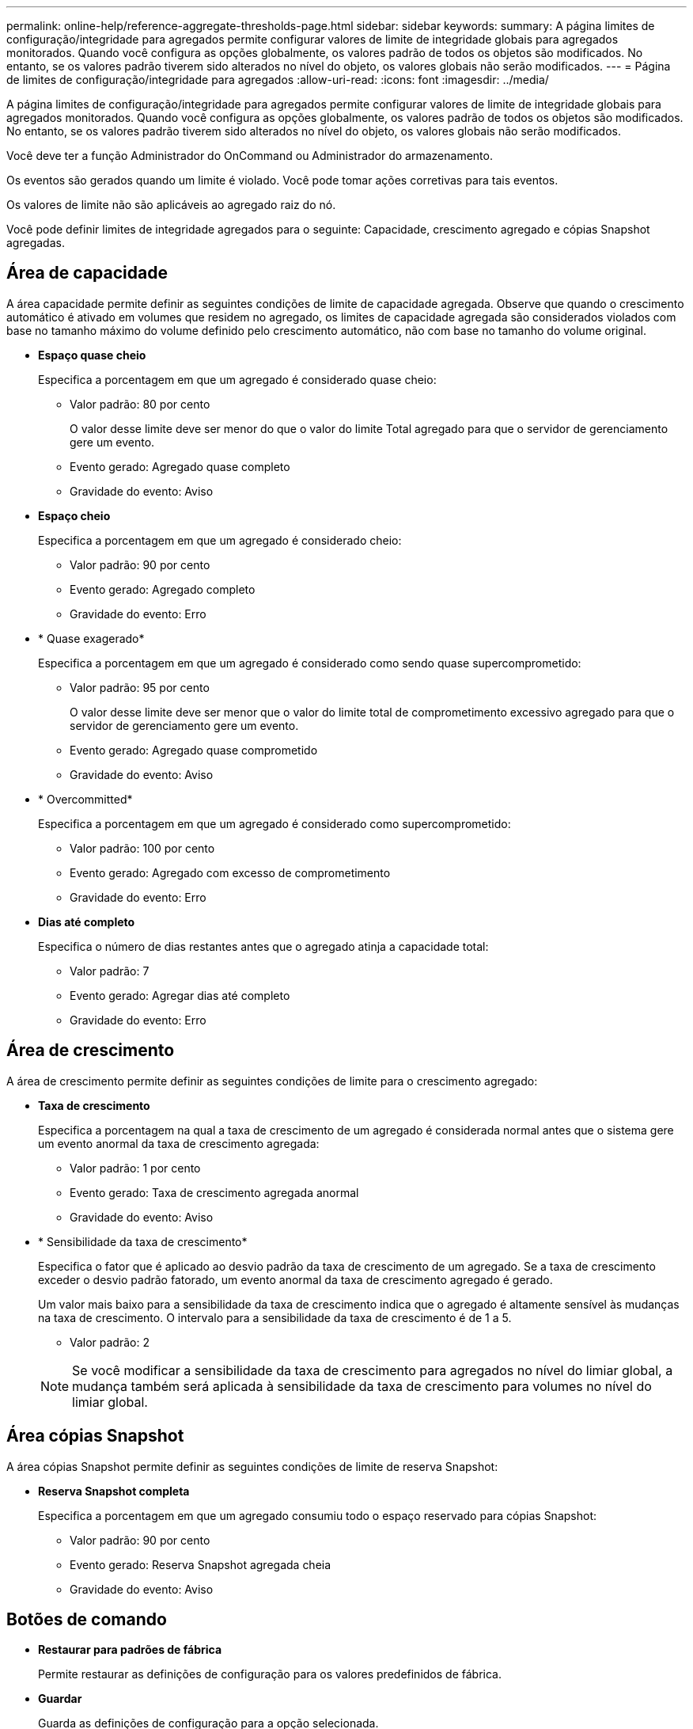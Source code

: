 ---
permalink: online-help/reference-aggregate-thresholds-page.html 
sidebar: sidebar 
keywords:  
summary: A página limites de configuração/integridade para agregados permite configurar valores de limite de integridade globais para agregados monitorados. Quando você configura as opções globalmente, os valores padrão de todos os objetos são modificados. No entanto, se os valores padrão tiverem sido alterados no nível do objeto, os valores globais não serão modificados. 
---
= Página de limites de configuração/integridade para agregados
:allow-uri-read: 
:icons: font
:imagesdir: ../media/


[role="lead"]
A página limites de configuração/integridade para agregados permite configurar valores de limite de integridade globais para agregados monitorados. Quando você configura as opções globalmente, os valores padrão de todos os objetos são modificados. No entanto, se os valores padrão tiverem sido alterados no nível do objeto, os valores globais não serão modificados.

Você deve ter a função Administrador do OnCommand ou Administrador do armazenamento.

Os eventos são gerados quando um limite é violado. Você pode tomar ações corretivas para tais eventos.

Os valores de limite não são aplicáveis ao agregado raiz do nó.

Você pode definir limites de integridade agregados para o seguinte: Capacidade, crescimento agregado e cópias Snapshot agregadas.



== Área de capacidade

A área capacidade permite definir as seguintes condições de limite de capacidade agregada. Observe que quando o crescimento automático é ativado em volumes que residem no agregado, os limites de capacidade agregada são considerados violados com base no tamanho máximo do volume definido pelo crescimento automático, não com base no tamanho do volume original.

* *Espaço quase cheio*
+
Especifica a porcentagem em que um agregado é considerado quase cheio:

+
** Valor padrão: 80 por cento
+
O valor desse limite deve ser menor do que o valor do limite Total agregado para que o servidor de gerenciamento gere um evento.

** Evento gerado: Agregado quase completo
** Gravidade do evento: Aviso


* *Espaço cheio*
+
Especifica a porcentagem em que um agregado é considerado cheio:

+
** Valor padrão: 90 por cento
** Evento gerado: Agregado completo
** Gravidade do evento: Erro


* * Quase exagerado*
+
Especifica a porcentagem em que um agregado é considerado como sendo quase supercomprometido:

+
** Valor padrão: 95 por cento
+
O valor desse limite deve ser menor que o valor do limite total de comprometimento excessivo agregado para que o servidor de gerenciamento gere um evento.

** Evento gerado: Agregado quase comprometido
** Gravidade do evento: Aviso


* * Overcommitted*
+
Especifica a porcentagem em que um agregado é considerado como supercomprometido:

+
** Valor padrão: 100 por cento
** Evento gerado: Agregado com excesso de comprometimento
** Gravidade do evento: Erro


* *Dias até completo*
+
Especifica o número de dias restantes antes que o agregado atinja a capacidade total:

+
** Valor padrão: 7
** Evento gerado: Agregar dias até completo
** Gravidade do evento: Erro






== Área de crescimento

A área de crescimento permite definir as seguintes condições de limite para o crescimento agregado:

* *Taxa de crescimento*
+
Especifica a porcentagem na qual a taxa de crescimento de um agregado é considerada normal antes que o sistema gere um evento anormal da taxa de crescimento agregada:

+
** Valor padrão: 1 por cento
** Evento gerado: Taxa de crescimento agregada anormal
** Gravidade do evento: Aviso


* * Sensibilidade da taxa de crescimento*
+
Especifica o fator que é aplicado ao desvio padrão da taxa de crescimento de um agregado. Se a taxa de crescimento exceder o desvio padrão fatorado, um evento anormal da taxa de crescimento agregado é gerado.

+
Um valor mais baixo para a sensibilidade da taxa de crescimento indica que o agregado é altamente sensível às mudanças na taxa de crescimento. O intervalo para a sensibilidade da taxa de crescimento é de 1 a 5.

+
** Valor padrão: 2


+
[NOTE]
====
Se você modificar a sensibilidade da taxa de crescimento para agregados no nível do limiar global, a mudança também será aplicada à sensibilidade da taxa de crescimento para volumes no nível do limiar global.

====




== Área cópias Snapshot

A área cópias Snapshot permite definir as seguintes condições de limite de reserva Snapshot:

* *Reserva Snapshot completa*
+
Especifica a porcentagem em que um agregado consumiu todo o espaço reservado para cópias Snapshot:

+
** Valor padrão: 90 por cento
** Evento gerado: Reserva Snapshot agregada cheia
** Gravidade do evento: Aviso






== Botões de comando

* *Restaurar para padrões de fábrica*
+
Permite restaurar as definições de configuração para os valores predefinidos de fábrica.

* *Guardar*
+
Guarda as definições de configuração para a opção selecionada.


